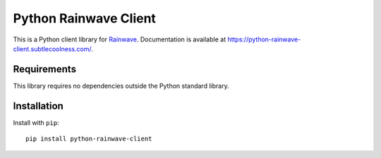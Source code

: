 Python Rainwave Client
======================

This is a Python client library for Rainwave_. Documentation is available at
https://python-rainwave-client.subtlecoolness.com/.

.. _Rainwave: https://rainwave.cc/api4/

Requirements
------------

This library requires no dependencies outside the Python standard library.

Installation
------------

Install with ``pip``::

    pip install python-rainwave-client

